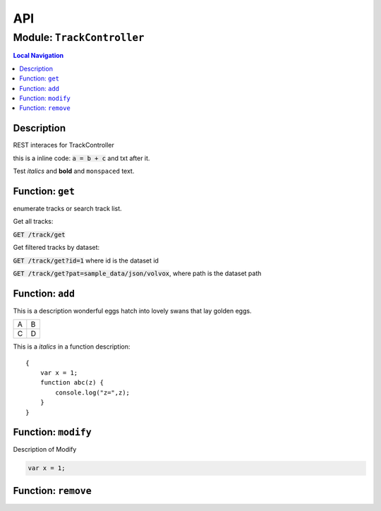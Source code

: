 ***
API
***


.. raw:: html

   <hr style="border-color: black; border-width: 2px;">

Module: ``TrackController``
***************************


.. contents:: Local Navigation
   :local:

   
Description
===========

REST interaces for TrackController

this is a inline code: :code:`a = b + c` and txt after it.

Test *italics* and **bold** and ``monspaced`` text.


.. _module-TrackController.get:


Function: ``get``
=================

enumerate tracks or search track list.

Get all tracks:

:code:`GET /track/get`

Get filtered tracks by dataset:

:code:`GET /track/get?id=1` where id is the dataset id

:code:`GET /track/get?pat=sample_data/json/volvox`, where path is the dataset path

.. js:function:: get(req, res)

    
    :param object req: enumerate tracks or search track list.
    
    Get all tracks:
    
    :code:`GET /track/get`
    
    Get filtered tracks by dataset:
    
    :code:`GET /track/get?id=1` where id is the dataset id
    
    :code:`GET /track/get?pat=sample_data/json/volvox`, where path is the dataset path
    :param object res: enumerate tracks or search track list.
    
    Get all tracks:
    
    :code:`GET /track/get`
    
    Get filtered tracks by dataset:
    
    :code:`GET /track/get?id=1` where id is the dataset id
    
    :code:`GET /track/get?pat=sample_data/json/volvox`, where path is the dataset path
    
.. _module-TrackController.add:


Function: ``add``
=================

This is a description wonderful eggs hatch into lovely swans that lay golden eggs.

.. code-block:: node
  var x = 1;

+---+---+
| A | B |
+---+---+
| C | D |
+---+---+

This is a *italics* in a function description:
::

     {
         var x = 1;
         function abc(z) {
             console.log("z=",z);
         }
     }

.. js:function:: add(req, res)

    
    :param object req: zingle mingle
    
    Code block in param description:
    ::
    
         {
             wifi: "sparkle",
             swindle: true
         }
    :param object res: sizzle
    
    **codeblock 2:**
    ::
         {
             apple: "crunch",
             pear: "green"
         }
    
.. _module-TrackController.modify:


Function: ``modify``
====================

Description of Modify

.. code-block:: node

  var x = 1;

.. js:function:: modify(req, res)

    
    :param object req: very interesting
    +---+---+
    | A | B |
    +---+---+
    | C | D |
    +---+---+
    :param object res: nothing else follows
    
.. _module-TrackController.remove:


Function: ``remove``
====================



.. js:function:: remove(req, res)

    
    :param type req: 
    :param type res: 
    :return unresolved: 
    





